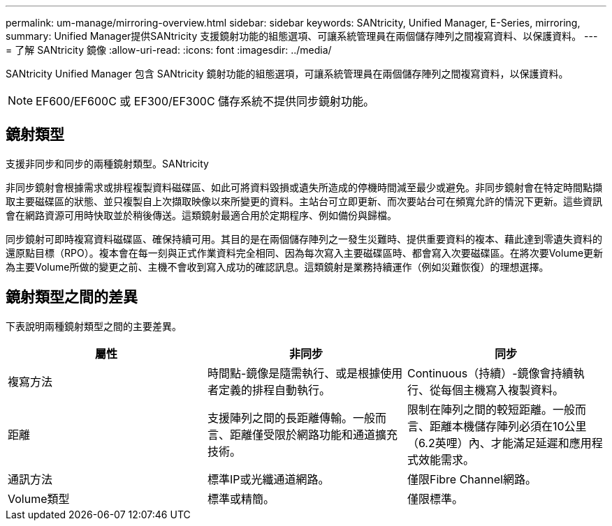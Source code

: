 ---
permalink: um-manage/mirroring-overview.html 
sidebar: sidebar 
keywords: SANtricity, Unified Manager, E-Series, mirroring, 
summary: Unified Manager提供SANtricity 支援鏡射功能的組態選項、可讓系統管理員在兩個儲存陣列之間複寫資料、以保護資料。 
---
= 了解 SANtricity 鏡像
:allow-uri-read: 
:icons: font
:imagesdir: ../media/


[role="lead"]
SANtricity Unified Manager 包含 SANtricity 鏡射功能的組態選項，可讓系統管理員在兩個儲存陣列之間複寫資料，以保護資料。

[NOTE]
====
EF600/EF600C 或 EF300/EF300C 儲存系統不提供同步鏡射功能。

====


== 鏡射類型

支援非同步和同步的兩種鏡射類型。SANtricity

非同步鏡射會根據需求或排程複製資料磁碟區、如此可將資料毀損或遺失所造成的停機時間減至最少或避免。非同步鏡射會在特定時間點擷取主要磁碟區的狀態、並只複製自上次擷取映像以來所變更的資料。主站台可立即更新、而次要站台可在頻寬允許的情況下更新。這些資訊會在網路資源可用時快取並於稍後傳送。這類鏡射最適合用於定期程序、例如備份與歸檔。

同步鏡射可即時複寫資料磁碟區、確保持續可用。其目的是在兩個儲存陣列之一發生災難時、提供重要資料的複本、藉此達到零遺失資料的還原點目標（RPO）。複本會在每一刻與正式作業資料完全相同、因為每次寫入主要磁碟區時、都會寫入次要磁碟區。在將次要Volume更新為主要Volume所做的變更之前、主機不會收到寫入成功的確認訊息。這類鏡射是業務持續運作（例如災難恢復）的理想選擇。



== 鏡射類型之間的差異

下表說明兩種鏡射類型之間的主要差異。

[cols="1a,1a,1a"]
|===
| 屬性 | 非同步 | 同步 


 a| 
複寫方法
 a| 
時間點-鏡像是隨需執行、或是根據使用者定義的排程自動執行。
 a| 
Continuous（持續）-鏡像會持續執行、從每個主機寫入複製資料。



 a| 
距離
 a| 
支援陣列之間的長距離傳輸。一般而言、距離僅受限於網路功能和通道擴充技術。
 a| 
限制在陣列之間的較短距離。一般而言、距離本機儲存陣列必須在10公里（6.2英哩）內、才能滿足延遲和應用程式效能需求。



 a| 
通訊方法
 a| 
標準IP或光纖通道網路。
 a| 
僅限Fibre Channel網路。



 a| 
Volume類型
 a| 
標準或精簡。
 a| 
僅限標準。

|===